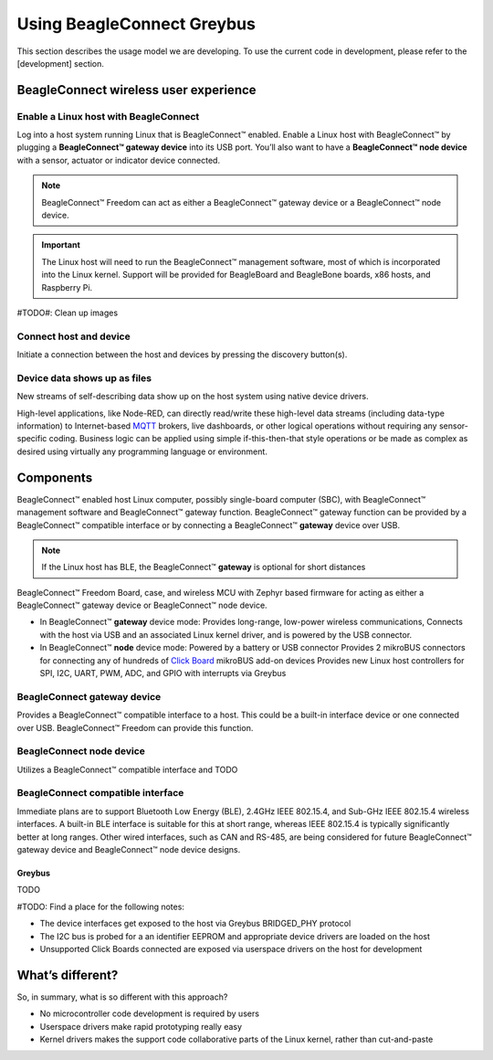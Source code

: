 .. _beagleconnect-freedom-using-greybus:

Using BeagleConnect Greybus
###########################

This section describes the usage model we are developing. To use the current
code in development, please refer to the [development] section.

BeagleConnect wireless user experience
***************************************

Enable a Linux host with BeagleConnect
=======================================
.. image:: media/ProvStep1.jpg
   :width: 600
   :align: center
   :height: 400
   :alt: ProvStep1

Log into a host system running Linux that is BeagleConnect™ enabled. Enable a
Linux host with BeagleConnect™ by plugging a **BeagleConnect™ gateway device**
into its USB port. You’ll also want to have a **BeagleConnect™ node device**
with a sensor, actuator or indicator device connected.

.. note::
  BeagleConnect™ Freedom can act as either a BeagleConnect™ gateway device
  or a BeagleConnect™ node device.

.. important::
  The Linux host will need to run the BeagleConnect™ management
  software, most of which is incorporated into the Linux kernel. Support will be
  provided for BeagleBoard and BeagleBone boards, x86 hosts, and Raspberry Pi.

#TODO#: Clean up images

Connect host and device
=======================

.. image:: media/ProvStep2.jpg
   :width: 600
   :align: center
   :height: 400
   :alt: ProvStep2

Initiate a connection between the host and devices by pressing the discovery
button(s).

Device data shows up as files
=============================

.. image:: media/ProvStep3.jpg
   :width: 600
   :align: center
   :height: 400
   :alt: ProvStep3

New streams of self-describing data show up on the host system using native
device drivers.

High-level applications, like Node-RED, can directly read/write these
high-level data streams (including data-type information) to Internet-based
`MQTT <https://mqtt.org/>`_ brokers, live dashboards, or other logical
operations without requiring any sensor-specific coding. Business logic can be
applied using simple if-this-then-that style operations or be made as complex
as desired using virtually any programming language or environment.

Components
**********

BeagleConnect™ enabled host Linux computer, possibly single-board computer
(SBC), with BeagleConnect™ management software and BeagleConnect™ gateway
function. BeagleConnect™ gateway function can be provided by a BeagleConnect™
compatible interface or by connecting a BeagleConnect™ **gateway** device over USB.

.. note::
  If the Linux host has BLE, the BeagleConnect™ **gateway** is optional for short
  distances

BeagleConnect™ Freedom Board, case, and wireless MCU with Zephyr based firmware
for acting as either a BeagleConnect™ gateway device or BeagleConnect™ node
device.

* In BeagleConnect™ **gateway** device mode: Provides long-range, low-power
  wireless communications, Connects with the host via USB and an associated
  Linux kernel driver, and is powered by the USB connector.
* In BeagleConnect™ **node** device mode: Powered by a battery or USB connector
  Provides 2 mikroBUS connectors for connecting any of hundreds of `Click Board <https://bbb.io/click>`_
  mikroBUS add-on devices Provides new Linux host controllers for SPI, I2C,
  UART, PWM, ADC, and GPIO with interrupts via Greybus

BeagleConnect **gateway** device
==================================

Provides a BeagleConnect™ compatible interface to a host. This could be a
built-in interface device or one connected over USB. BeagleConnect™ Freedom can
provide this function.

BeagleConnect **node** device
==============================

Utilizes a BeagleConnect™ compatible interface and TODO

BeagleConnect compatible interface
==================================

Immediate plans are to support Bluetooth Low Energy (BLE), 2.4GHz IEEE 802.15.4, and Sub-GHz IEEE 802.15.4 wireless interfaces. A built-in BLE interface is
suitable for this at short range, whereas IEEE 802.15.4 is typically
significantly better at long ranges. Other wired interfaces, such as CAN and
RS-485, are being considered for future BeagleConnect™ gateway device and
BeagleConnect™ node device designs.

Greybus
-------

TODO

#TODO: Find a place for the following notes:

* The device interfaces get exposed to the host via Greybus BRIDGED_PHY
  protocol
* The I2C bus is probed for a an identifier EEPROM and appropriate device
  drivers are loaded on the host
* Unsupported Click Boards connected are exposed via userspace drivers on the
  host for development

What’s different?
*****************

So, in summary, what is so different with this approach?

* No microcontroller code development is required by users
* Userspace drivers make rapid prototyping really easy
* Kernel drivers makes the support code collaborative parts of the Linux kernel, rather than cut-and-paste
